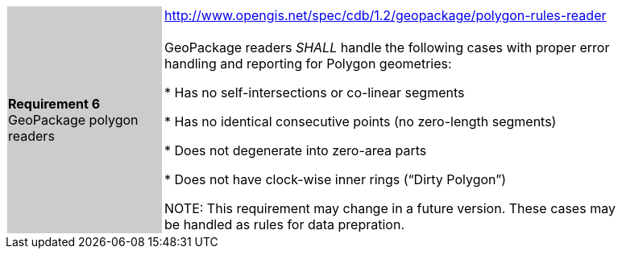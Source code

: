 [width="90%",cols="2,6"]
|===
|*Requirement 6* GeoPackage polygon readers {set:cellbgcolor:#CACCCE}
|http://www.opengis.net/spec/cdb/1.2/geopackage/polygon-rules-reader +
 +
GeoPackage readers _SHALL_ handle the following cases with proper error handling and reporting for Polygon geometries:

 * Has no self-intersections or co-linear segments

 * Has no identical consecutive points (no zero-length segments)

 * Does not degenerate into zero-area parts

 * Does not have clock-wise inner rings (“Dirty Polygon”) {set:cellbgcolor:#FFFFFF}

NOTE: This requirement may change in a future version. These cases may be handled as rules for data prepration.

|===
